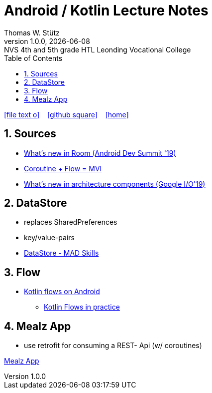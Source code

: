 = Android / Kotlin Lecture Notes
:author: Thomas W. Stütz
:revnumber: 1.0.0
:revdate: {docdate}
:revremark: NVS 4th and 5th grade HTL Leonding Vocational College
:encoding: utf-8
:experimental:
ifndef::imagesdir[:imagesdir: images]
//:toc-placement!:  // prevents the generation of the doc at this position, so it can be printed afterwards
:source-highlighter: rouge
:sourcedir: ../src/main/java
:icons: font
:sectnums:    // Nummerierung der Überschriften / section numbering
:toc: left
:toclevels: 5  // this instructions MUST set after :toc:
:linkattr:  // to be sure to process ", window="_blank""

//Need this blank line after ifdef, don't know why...
ifdef::backend-html5[]

// https://fontawesome.com/v4.7.0/icons/
icon:file-text-o[link=https://raw.githubusercontent.com/htl-leonding-college/android-classroom-course/main/asciidocs/{docname}.adoc] ‏ ‏ ‎
icon:github-square[link=https://github.com/htl-leonding-college/android-classroom-course] ‏ ‏ ‎
icon:home[link=https://htl-leonding-college.github.io/android-classroom-course]
endif::backend-html5[]

// print the toc here (not at the default position)
//toc::[]


== Sources

* https://www.youtube.com/watch?v=_aJsh6P00c0[What’s new in Room (Android Dev Summit '19)^]
* https://www.droidcon.com/2019/08/07/coroutine-flow-mvi/?video=362742098[Coroutine + Flow = MVI^]
* https://youtu.be/Qxj2eBmXLHg[What's new in architecture components (Google I/O'19)^]




== DataStore

* replaces SharedPreferences
* key/value-pairs

* https://www.youtube.com/watch?v=9ws-cJzlJkU&list=PLWz5rJ2EKKc8to3Ere-ePuco69yBUmQ9C&index=1[DataStore - MAD Skills]



== Flow

* https://developer.android.com/kotlin/flow[Kotlin flows on Android^]
** https://youtu.be/fSB6_KE95bU[Kotlin Flows in practice^]



== Mealz App

* use retrofit for consuming a REST- Api (w/ coroutines)

<<mealz-app.adoc#_mealz_app, Mealz App>>



































































































[source,javascript]
----

----








[source,javascript]
----

----







[source,javascript]
----

----








[source,javascript]
----

----







[source,javascript]
----

----








[source,javascript]
----

----







[source,javascript]
----

----








[source,javascript]
----

----







[source,javascript]
----

----








[source,javascript]
----

----







[source,javascript]
----

----








[source,javascript]
----

----







[source,javascript]
----

----








[source,javascript]
----

----







[source,javascript]
----

----








[source,javascript]
----

----







[source,javascript]
----

----








[source,javascript]
----

----







[source,javascript]
----

----








[source,javascript]
----

----







[source,javascript]
----

----








[source,javascript]
----

----







[source,javascript]
----

----








[source,javascript]
----

----







[source,javascript]
----

----








[source,javascript]
----

----








[source,shell]
----

----

